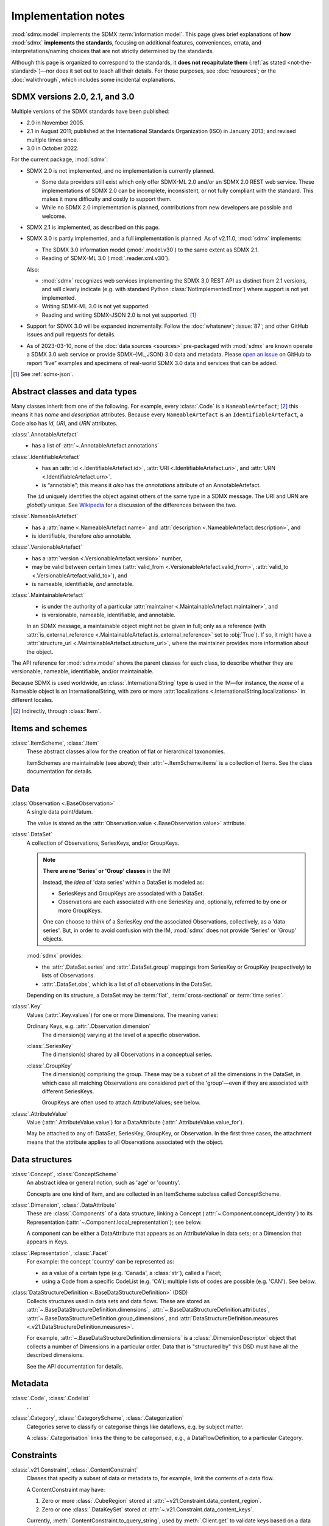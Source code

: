 Implementation notes
********************

:mod:`sdmx.model` implements the SDMX :term:`information model`.
This page gives brief explanations of **how** :mod:`sdmx` **implements the standards**, focusing on additional features, conveniences, errata, and interpretations/naming choices that are not strictly determined by the standards.

Although this page is organized to correspond to the standards, it **does not recapitulate them** (:ref:`as stated <not-the-standard>`)—nor does it set out to teach all their details.
For those purposes, see :doc:`resources`; or the :doc:`walkthrough`, which includes some incidental explanations.

.. _sdmx-version-policy:

SDMX versions 2.0, 2.1, and 3.0
===============================

Multiple versions of the SDMX standards have been published:

- 2.0 in November 2005.
- 2.1 in August 2011; published at the International Standards Organization (ISO) in January 2013; and revised multiple times since.
- 3.0 in October 2022.

For the current package, :mod:`sdmx`:

- SDMX 2.0 is not implemented, and no implementation is currently planned.

  - Some data providers still exist which only offer SDMX-ML 2.0 and/or an SDMX 2.0 REST web service.
    These implementations of SDMX 2.0 can be incomplete, inconsistent, or not fully compliant with the standard.
    This makes it more difficulty and costly to support them.
  - While no SDMX 2.0 implementation is planned, contributions from new developers are possible and welcome.

- SDMX 2.1 is implemented, as described on this page.
- SDMX 3.0 is partly implemented, and a full implementation is planned.
  As of v2.11.0, :mod:`sdmx` implements:

  - The SDMX 3.0 information model (:mod:`.model.v30`) to the same extent as SDMX 2.1.
  - Reading of SDMX-ML 3.0 (:mod:`.reader.xml.v30`).

  Also:

  - :mod:`sdmx` recognizes web services implementing the SDMX 3.0 REST API as distinct from 2.1 versions, and will clearly indicate (e.g. with standard Python :class:`NotImplementedError`) where support is not yet implemented.
  - Writing SDMX-ML 3.0 is not yet supported.
  - Reading and writing SDMX-JSON 2.0 is not yet supported. [1]_

- Support for SDMX 3.0 will be expanded incrementally.
  Follow the :doc:`whatsnew`; :issue:`87`; and other GitHub issues and pull requests for details.
- As of 2023-03-10, none of the :doc:`data sources <sources>` pre-packaged with :mod:`sdmx` are known operate a SDMX 3.0 web service or provide SDMX-{ML,JSON} 3.0 data and metadata.
  Please `open an issue <https://github.com/khaeru/sdmx/issues>`__ on GitHub to report “live” examples and specimens of real-world SDMX 3.0 data and services that can be added.

.. [1] See :ref:`sdmx-json`.

.. _im-base-classes:

Abstract classes and data types
===============================

Many classes inherit from one of the following.
For example, every :class:`.Code` is a ``NameableArtefact``; [2]_ this means it has `name` and `description` attributes. Because every ``NameableArtefact`` is an ``IdentifiableArtefact``, a Code also has `id`, `URI`, and `URN` attributes.

:class:`.AnnotableArtefact`
   - has a list of :attr:`~.AnnotableArtefact.annotations`

:class:`.IdentifiableArtefact`
   - has an :attr:`id <.IdentifiableArtefact.id>`, :attr:`URI <.IdentifiableArtefact.uri>`, and :attr:`URN <.IdentifiableArtefact.urn>`.
   - is “annotable”; this means it *also* has the `annotations` attribute of an AnnotableArtefact.

   The ``id`` uniquely identifies the object against others of the same type in a SDMX message.
   The URI and URN are *globally* unique. See `Wikipedia <https://en.wikipedia.org/wiki/Uniform_Resource_Identifier#URLs_and_URNs>`_ for a discussion of the differences between the two.

:class:`.NameableArtefact`
   - has a :attr:`name <.NameableArtefact.name>` and :attr:`description <.NameableArtefact.description>`, and
   - is identifiable, therefore *also* annotable.

:class:`.VersionableArtefact`
   - has a :attr:`version <.VersionableArtefact.version>` number,
   - may be valid between certain times (:attr:`valid_from <.VersionableArtefact.valid_from>`, :attr:`valid_to <.VersionableArtefact.valid_to>`), and
   - is nameable, identifiable, *and* annotable.

:class:`.MaintainableArtefact`
   - is under the authority of a particular :attr:`maintainer <.MaintainableArtefact.maintainer>`, and
   - is versionable, nameable, identifiable, and annotable.

   In an SDMX message, a maintainable object might not be given in full; only as a reference (with :attr:`is_external_reference <.MaintainableArtefact.is_external_reference>` set to :obj:`True`).
   If so, it might have a :attr:`structure_url <.MaintainableArtefact.structure_url>`, where the maintainer provides more information about the object.

The API reference for :mod:`sdmx.model` shows the parent classes for each class, to describe whether they are versionable, nameable, identifiable, and/or maintainable.

Because SDMX is used worldwide, an :class:`.InternationalString` type is used in the IM—for instance, the `name` of a Nameable object is an InternationalString, with zero or more :attr:`localizations <.InternationalString.localizations>` in different locales.

.. [2] Indirectly, through :class:`Item`.

Items and schemes
=================

:class:`.ItemScheme`, :class:`.Item`
   These abstract classes allow for the creation of flat or hierarchical taxonomies.

   ItemSchemes are maintainable (see above); their  :attr:`~.ItemScheme.items` is a collection of Items.
   See the class documentation for details.


Data
====

:class:`Observation <.BaseObservation>`
   A single data point/datum.

   The value is stored as the :attr:`Observation.value <.BaseObservation.value>` attribute.

:class:`.DataSet`
   A collection of Observations, SeriesKeys, and/or GroupKeys.

   .. note:: **There are no 'Series' or 'Group' classes** in the IM!

     Instead, the *idea* of 'data series' within a DataSet is modeled as:

     - SeriesKeys and GroupKeys are associated with a DataSet.
     - Observations are each associated with one SeriesKey and, optionally, referred to by one or more GroupKeys.

     One can choose to think of a SeriesKey *and* the associated Observations, collectively, as a 'data series'.
     But, in order to avoid confusion with the IM, :mod:`sdmx` does not provide 'Series' or 'Group' objects.

   :mod:`sdmx` provides:

   - the :attr:`.DataSet.series` and :attr:`.DataSet.group` mappings from SeriesKey or GroupKey (respectively) to lists of Observations.
   - :attr:`.DataSet.obs`, which is a list of *all* observations in the DataSet.

   Depending on its structure, a DataSet may be :term:`flat`, :term:`cross-sectional` or :term:`time series`.

:class:`.Key`
   Values (:attr:`.Key.values`) for one or more Dimensions.
   The meaning varies:

   Ordinary Keys, e.g. :attr:`.Observation.dimension`
      The dimension(s) varying at the level of a specific observation.

   :class:`.SeriesKey`
      The dimension(s) shared by all Observations in a conceptual series.

   :class:`.GroupKey`
      The dimension(s) comprising the group.
      These may be a subset of all the dimensions in the DataSet, in which case all matching Observations are considered part of the 'group'—even if they are associated with different SeriesKeys.

      GroupKeys are often used to attach AttributeValues; see below.

:class:`.AttributeValue`
  Value (:attr:`.AttributeValue.value`) for a DataAttribute (:attr:`.AttributeValue.value_for`).

  May be attached to any of: DataSet, SeriesKey, GroupKey, or Observation.
  In the first three cases, the attachment means that the attribute applies to all Observations associated with the object.

Data structures
===============

:class:`.Concept`, :class:`ConceptScheme`
   An abstract idea or general notion, such as 'age' or 'country'.

   Concepts are one kind of Item, and are collected in an ItemScheme subclass called ConceptScheme.

:class:`.Dimension`, :class:`.DataAttribute`
   These are :class:`.Components` of a data structure, linking a Concept (:attr:`~.Component.concept_identity`) to its Representation (:attr:`~.Component.local_representation`); see below.

   A component can be either a DataAttribute that appears as an AttributeValue in data sets; or a Dimension that appears in Keys.

:class:`.Representation`, :class:`.Facet`
   For example: the concept 'country' can be represented as:

   - as a value of a certain type (e.g. 'Canada', a :class:`str`), called a Facet;
   - using a Code from a specific CodeList (e.g. 'CA'); multiple lists of codes are possible (e.g. 'CAN'). See below.

:class:`DataStructureDefinition <.BaseDataStructureDefinition>` (DSD)
   Collects structures used in data sets and data flows.
   These are stored as
   :attr:`~.BaseDataStructureDefinition.dimensions`,
   :attr:`~.BaseDataStructureDefinition.attributes`,
   :attr:`~.BaseDataStructureDefinition.group_dimensions`, and
   :attr:`DataStructureDefinition.measures <.v21.DataStructureDefinition.measures>`.

   For example, :attr:`~.BaseDataStructureDefinition.dimensions` is a :class:`.DimensionDescriptor` object that collects a number of Dimensions in a particular order.
   Data that is "structured by" this DSD must have all the described dimensions.

   See the API documentation for details.

Metadata
========

:class:`.Code`, :class:`.Codelist`
   ...
:class:`.Category`, :class:`.CategoryScheme`, :class:`.Categorization`
   Categories serve to classify or categorise things like dataflows, e.g. by subject matter.

   A :class:`.Categorisation` links the thing to be categorised, e.g., a DataFlowDefinition, to a particular Category.

Constraints
===========

:class:`.v21.Constraint`, :class:`.ContentConstraint`
   Classes that specify a subset of data or metadata to, for example, limit the contents of a data flow.

   A ContentConstraint may have:

   1. Zero or more :class:`.CubeRegion` stored at :attr:`~v21.Constraint.data_content_region`.
   2. Zero or one :class:`.DataKeySet` stored at :attr:`~.v21.Constraint.data_content_keys`.

   Currently, :meth:`.ContentConstraint.to_query_string`, used by :meth:`.Client.get` to validate keys based on a data flow definition, only uses :attr:`~v21.Constraint.data_content_region`, if any.
   :attr:`~v21.Constraint.data_content_keys` are ignored.
   None of the data sources supported by :mod:`sdmx` appears to use this latter form.


.. _formats:

Formats
=======

The IM provides terms and concepts for data and metadata, but does not specify *how that (meta)data is stored or represented*.
The SDMX standards include multiple ways to store data, in the following formats:

SDMX-ML
    Based on eXtensible Markup Language (XML).
    SDMX-ML provides a *complete* specification: it can represent every class and property in the IM.

    Reference: https://sdmx.org/?page_id=5008

    - An SDMX-ML document contains exactly one Message.
      See :mod:`sdmx.message` for the different types of Messages and their component parts.
    - See :mod:`.reader.xml`.

.. _sdmx-json:

SDMX-JSON
    Based on JavaScript Object Notation (JSON).
    The SDMX-JSON *format* is versioned differently from the overall SDMX *standard*: SDMX-JSON 1.0 corresponds to SDMX 2.1, and SDMX-JSON 2.0 corresponds to SDMX 3.0.

    SDMX-JSON 1.0 supports only data and not structures or metadata; SDMX-JSON 2.0 adds support for structure information.

    Reference: https://github.com/sdmx-twg/sdmx-json

    - See :mod:`.reader.json`.

    .. versionadded:: 0.5

       Support for SDMX-JSON.

SDMX-CSV
    Based on Comma-Separated Value (CSV).
    Like SDMX-JSON, the SDMX-CSV format supports only data, not structures or metadata.

    Reference: https://github.com/sdmx-twg/sdmx-csv

    :mod:`sdmx` **does not** currently support SDMX-CSV; see :issue:`34`, :issue:`36`.

:mod:`sdmx`:

- reads all kinds of SDMX-ML and SDMX-JSON messages.
- uses, via `sdmx-test-data <https://github.com/khaeru/sdmx-test-data/>`_, specimens of messages in both data formats.
  These are used by the test suite to check that the code functions as intended, but can also be viewed to understand the data formats.


.. _web-service:

Web services
============

The SDMX standards describe both `RESTful <https://en.wikipedia.org/wiki/Representational_state_transfer>`_ and `SOAP <https://en.wikipedia.org/wiki/SOAP>`_ web service APIs.
See :doc:`resources` for the SDMG Technical Working Group's specification of the REST API.
The Eurostat and ECB help materials provide descriptions and examples of HTTP using URLs, parameters and headers to construct queries.

:mod:`sdmx` supports:

- REST web services, i.e. not SOAP services;
- Data retrieved in SDMX version 2.1 :ref:`formats <formats>`.
  Some existing services offer a parameter to select SDMX 2.1 *or* 2.0 format; :mod:`sdmx` does not support the latter.
  Other services *only* provide SDMX 2.0-formatted data; these cannot be used with :mod:`sdmx` (:ref:`see here <sdmx-version-policy>`).

:class:`.Client` constructs valid URLs and automatically add some parameter and header values.
These can be overridden; see :meth:`.Client.get`.
In some cases, Client will make an additional HTTP request to fetch metadata and validate a query.

:class:`.sdmx.Source` and its subclasses handle idiosyncrasies of the web services operated by different agencies, such as:

- parameters or headers that are not supported, or must take very specific, non-standard values, or
- unusual ways of returning data.

For data sources that support it, :mod:`sdmx` automatically adds the HTTP header ``Accept: application/vnd.sdmx.structurespecificdata+xml;`` when the `dsd` argument is provided to :meth:`.Client.get`.

See :doc:`sources` and the source code for the details for each data source.
